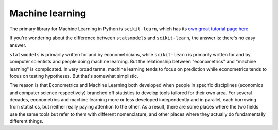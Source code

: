 
Machine learning
===================================

The primary library for Machine Learning in Python is ``scikit-learn``, which has its `own great tutorial page here <http://scikit-learn.org/stable/tutorial/basic/tutorial.html>`_.

If you're wondering about the difference between ``statsmodels`` and ``scikit-learn``, the answer is: there's no easy answer. 

``statsmodels`` is primarily written for and by econometricians, while ``scikit-learn`` is primarily written for and by computer scientists and people doing machine learning. But the relationship between "econometrics" and "machine learning" is complicated.  In very broad terms, machine learning tends to focus on prediction while econometrics tends to focus on testing hypotheses. But that's somewhat simplistic. 

The reason is that Econometrics and Machine Learning both developed when people in specific disciplines (economics and computer science respectively) branched off statistics to develop tools tailored for their own area. For several decades, econometrics and machine learning more or less developed independently and in parallel, each borrowing from statistics, but neither really paying attention to the other. As a result, there are some places where the two fields use the same tools but refer to them with different nomenclature, and other places where they actually do fundamentally different things. 


